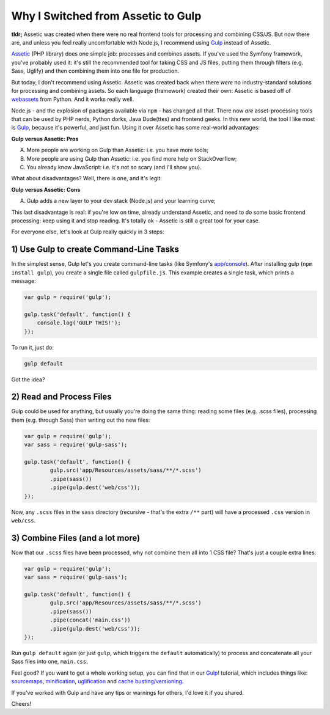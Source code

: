 Why I Switched from Assetic to Gulp
===================================

**tldr;** Assetic was created when there were no real frontend tools for processing
and combining CSS/JS. But now there are, and unless you feel really uncomfortable
with Node.js, I recommend using `Gulp`_ instead of Assetic.

`Assetic`_ (PHP library) does one simple job: processes and combines assets.
If you've used the Symfony framework, you've probably used it: it's still
the recommended tool for taking CSS and JS files, putting them through filters
(e.g. Sass, Uglify) and then combining them into one file for production.

But today, I don't recommend using Assetic. Assetic was created back when
there *were* no industry-standard solutions for processing and combining
assets. So each language (framework) created their own: Assetic is based
off of `webassets`_ from Python. And it works really well.

Node.js - and the explosion of packages available via ``npm`` - has changed
all that. There now *are* asset-processing tools that can be used by PHP
nerds, Python dorks, Java Dude(ttes) and frontend geeks. In this new world,
the tool I like most is `Gulp`_, because it's powerful, and just fun. Using
it over Assetic has some real-world advantages:

**Gulp versus Assetic: Pros**

A. More people are working on Gulp than Assetic: i.e. you have more tools;
B. More people are using Gulp than Assetic: i.e. you find more help on StackOverflow;
C. You already know JavaScript: i.e. it's not so scary (and I'll show you).

What about disadvantages? Well, there is one, and it's legit:

**Gulp versus Assetic: Cons**

A) Gulp adds a new layer to your dev stack (Node.js) and your learning curve;

This last disadvantage is real: if you're low on time, already understand
Assetic, and need to do some basic frontend processing: keep using it and
stop reading. It's totally ok - Assetic is still a great tool for your case.

For everyone else, let's look at Gulp really quickly in 3 steps:

1) Use Gulp to create Command-Line Tasks
----------------------------------------

In the simplest sense, Gulp let's you create command-line tasks (like Symfony's
`app/console`_). After installing gulp (``npm install gulp``), you create
a single file called ``gulpfile.js``. This example creates a single task,
which prints a message:

.. code-block:: javascript

    var gulp = require('gulp');

    gulp.task('default', function() {
        console.log('GULP THIS!');
    });

To run it, just do:

.. code-block:: bash

    gulp default

Got the idea?

2) Read and Process Files
-------------------------

Gulp could be used for anything, but usually you're doing the same thing:
reading some files (e.g. .scss files), processing them (e.g. through Sass)
then writing out the new files:

.. code-block:: javascript

    var gulp = require('gulp');
    var sass = require('gulp-sass');

    gulp.task('default', function() {
            gulp.src('app/Resources/assets/sass/**/*.scss')
            .pipe(sass())
            .pipe(gulp.dest('web/css'));
    });

Now, any ``.scss`` files in the ``sass`` directory (recursive - that's the
extra ``/**`` part)  will have a processed ``.css`` version in ``web/css``.

3) Combine Files (and a lot more)
---------------------------------

Now that our ``.scss`` files have been processed, why not combine them all
into 1 CSS file? That's just a couple extra lines:

.. code-block:: javascript

    var gulp = require('gulp');
    var sass = require('gulp-sass');

    gulp.task('default', function() {
            gulp.src('app/Resources/assets/sass/**/*.scss')
            .pipe(sass())
            .pipe(concat('main.css'))
            .pipe(gulp.dest('web/css'));
    });

Run ``gulp default`` again (or just ``gulp``, which triggers the ``default``
automatically) to process and concatenate all your Sass files into one, ``main.css``.

Feel good? If you want to get a whole working setup, you can find that in
our `Gulp!`_ tutorial, which includes things like: `sourcemaps`_, `minification`_, `uglification`_
and `cache busting/versioning`_.

If you've worked with Gulp and have any tips or warnings for others, I'd
love it if you shared.

Cheers!

.. _`Gulp`: http://knpuniversity.com/screencast/gulp
.. _`Gulp!`: http://knpuniversity.com/screencast/gulp
.. _`Assetic`: https://github.com/kriswallsmith/assetic
.. _`webassets`: http://webassets.readthedocs.org/en/latest/
.. _`app/console`: http://knpuniversity.com/screencast/symfony2-ep1/bundles#the-console
.. _`sourcemaps`: http://knpuniversity.com/screencast/gulp/sourcemaps
.. _`minification`: http://knpuniversity.com/screencast/gulp/minify
.. _`uglification`: http://knpuniversity.com/screencast/gulp/javascript
.. _`cache busting/versioning`: http://knpuniversity.com/screencast/gulp/version-cache-busting
